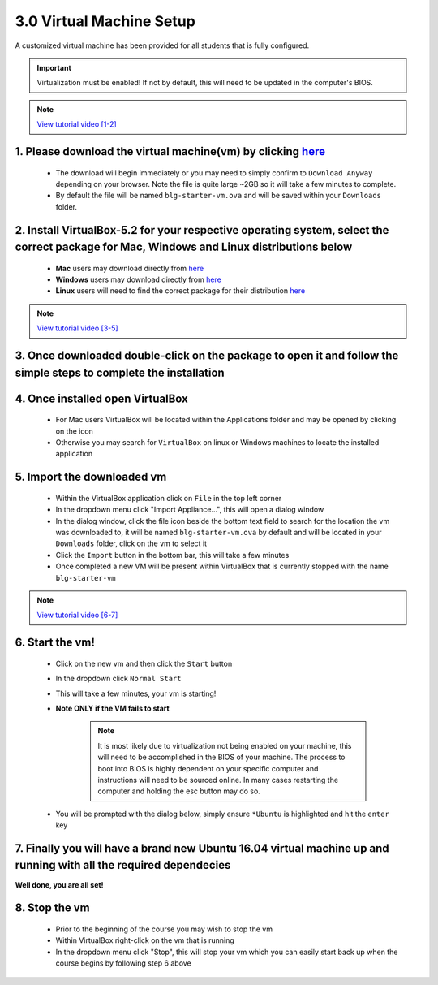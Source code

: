 3.0 Virtual Machine Setup
=========================

A customized virtual machine has been provided for all students that is fully configured.

.. important::
    Virtualization must be enabled!  If not by default, this will need to be updated in the computer's BIOS.

.. note::
    `View tutorial video [1-2] <https://drive.google.com/open?id=1vtPL7J3hlZxzuBm5pb6q3efNo2QO7vFX>`_

1. Please download the virtual machine(vm) by clicking `here <https://doc-10-2c-docs.googleusercontent.com/docs/securesc/igkeiahnam4lja33180ajmi08i69pr3n/0eimn5eoe4s1iobelob8bgdnirt43g8m/1551484800000/04776086860009277756/04776086860009277756/1R5N7nEwPcAuGogMDVFdqtxeoJcpIcgdy?e=download>`_ 
------------------------------------------
    - The download will begin immediately or you may need to simply confirm to ``Download Anyway`` depending on your browser. Note the file is quite large ~2GB so it will take a few minutes to complete.
    - By default the file will be named ``blg-starter-vm.ova`` and will be saved within your ``Downloads`` folder.

2. Install VirtualBox-5.2 for your respective operating system, select the correct package for Mac, Windows and Linux distributions below
------------------------------------------
    - **Mac** users may download directly from `here <https://download.virtualbox.org/virtualbox/5.2.18/VirtualBox-5.2.18-124319-OSX.dmg>`_
    - **Windows** users may download directly from `here <https://download.virtualbox.org/virtualbox/5.2.18/VirtualBox-5.2.18-124319-Win.exe>`_
    - **Linux** users will need to find the correct package for their distribution `here <https://www.virtualbox.org/wiki/Linux_Downloads>`_

.. note::
    `View tutorial video [3-5] <https://drive.google.com/open?id=1OS__-eel732JHGTRH6RUODKrHYQD6gUx>`_

3. Once downloaded double-click on the package to open it and follow the simple steps to complete the installation
------------------------------------------

4. Once installed open VirtualBox
------------------------------------------
    - For Mac users VirtualBox will be located within the Applications folder and may be opened by clicking on the icon
    - Otherwise you may search for ``VirtualBox`` on linux or Windows machines to locate the installed application  

5.  Import the downloaded vm 
------------------------------------------
    - Within the VirtualBox application click on ``File`` in the top left corner
    - In the dropdown menu click "Import Appliance...", this will open a dialog window
    - In the dialog window, click the file icon beside the bottom text field to search for the location the vm was downloaded to, it will be named ``blg-starter-vm.ova`` by default and will be located in your ``Downloads`` folder, click on the vm to select it
    - Click the ``Import`` button in the bottom bar, this will take a few minutes
    - Once completed a new VM will be present within VirtualBox that is currently stopped with the name ``blg-starter-vm``

.. note::
    `View tutorial video [6-7] <https://drive.google.com/open?id=1yAq4T3smp91JpzwIvSCkGfDGEha1mjdo>`_

6. Start the vm! 
------------------------------------------
    - Click on the new vm and then click the ``Start`` button
    - In the dropdown click ``Normal Start``
    - This will take a few minutes, your vm is starting!
    - **Note ONLY if the VM fails to start** 
    
        .. note::
            It is most likely due to virtualization not being enabled on your machine, this will need to be accomplished in the BIOS of your machine.  The process to boot into BIOS is highly dependent on your specific computer and instructions will need to be sourced online.  In many cases restarting the computer and holding the esc button may do so.

    - You will be prompted with the dialog below, simply ensure ``*Ubuntu`` is highlighted and hit the ``enter`` key 

    .. image:: https://raw.githubusercontent.com/Blockchain-Learning-Group/course-resources/raw/master/vm-boot-window.png


7. Finally you will have a brand new Ubuntu 16.04 virtual machine up and running with all the required dependecies
------------------------------------------

**Well done, you are all set!**

8. Stop the vm
------------------------------------------
    - Prior to the beginning of the course you may wish to stop the vm
    - Within VirtualBox right-click on the vm that is running
    - In the dropdown menu click "Stop", this will stop your vm which you can easily start back up when the course begins by following step 6 above